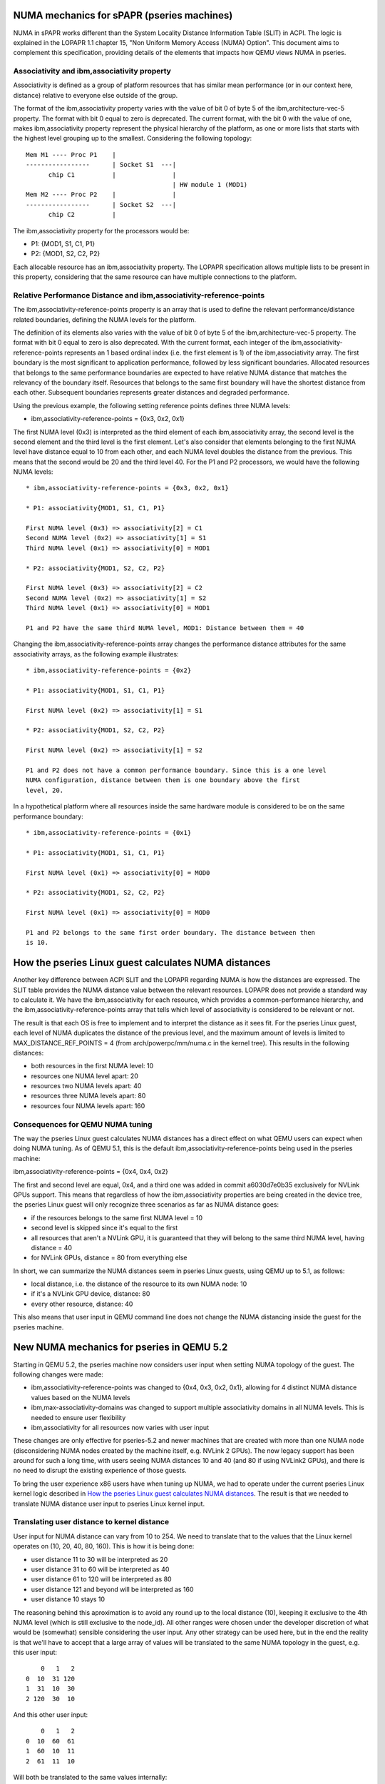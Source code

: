 
NUMA mechanics for sPAPR (pseries machines)
============================================

NUMA in sPAPR works different than the System Locality Distance
Information Table (SLIT) in ACPI. The logic is explained in the LOPAPR
1.1 chapter 15, "Non Uniform Memory Access (NUMA) Option". This
document aims to complement this specification, providing details
of the elements that impacts how QEMU views NUMA in pseries.

Associativity and ibm,associativity property
--------------------------------------------

Associativity is defined as a group of platform resources that has
similar mean performance (or in our context here, distance) relative to
everyone else outside of the group.

The format of the ibm,associativity property varies with the value of
bit 0 of byte 5 of the ibm,architecture-vec-5 property. The format with
bit 0 equal to zero is deprecated. The current format, with the bit 0
with the value of one, makes ibm,associativity property represent the
physical hierarchy of the platform, as one or more lists that starts
with the highest level grouping up to the smallest. Considering the
following topology:

::

    Mem M1 ---- Proc P1    |
    -----------------      | Socket S1  ---|
          chip C1          |               |
                                           | HW module 1 (MOD1)
    Mem M2 ---- Proc P2    |               |
    -----------------      | Socket S2  ---|
          chip C2          |

The ibm,associativity property for the processors would be:

* P1: {MOD1, S1, C1, P1}
* P2: {MOD1, S2, C2, P2}

Each allocable resource has an ibm,associativity property. The LOPAPR
specification allows multiple lists to be present in this property,
considering that the same resource can have multiple connections to the
platform.

Relative Performance Distance and ibm,associativity-reference-points
--------------------------------------------------------------------

The ibm,associativity-reference-points property is an array that is used
to define the relevant performance/distance  related boundaries, defining
the NUMA levels for the platform.

The definition of its elements also varies with the value of bit 0 of byte 5
of the ibm,architecture-vec-5 property. The format with bit 0 equal to zero
is also deprecated. With the current format, each integer of the
ibm,associativity-reference-points represents an 1 based ordinal index (i.e.
the first element is 1) of the ibm,associativity array. The first
boundary is the most significant to application performance, followed by
less significant boundaries. Allocated resources that belongs to the
same performance boundaries are expected to have relative NUMA distance
that matches the relevancy of the boundary itself. Resources that belongs
to the same first boundary will have the shortest distance from each
other. Subsequent boundaries represents greater distances and degraded
performance.

Using the previous example, the following setting reference points defines
three NUMA levels:

* ibm,associativity-reference-points = {0x3, 0x2, 0x1}

The first NUMA level (0x3) is interpreted as the third element of each
ibm,associativity array, the second level is the second element and
the third level is the first element. Let's also consider that elements
belonging to the first NUMA level have distance equal to 10 from each
other, and each NUMA level doubles the distance from the previous. This
means that the second would be 20 and the third level 40. For the P1 and
P2 processors, we would have the following NUMA levels:

::

  * ibm,associativity-reference-points = {0x3, 0x2, 0x1}

  * P1: associativity{MOD1, S1, C1, P1}

  First NUMA level (0x3) => associativity[2] = C1
  Second NUMA level (0x2) => associativity[1] = S1
  Third NUMA level (0x1) => associativity[0] = MOD1

  * P2: associativity{MOD1, S2, C2, P2}

  First NUMA level (0x3) => associativity[2] = C2
  Second NUMA level (0x2) => associativity[1] = S2
  Third NUMA level (0x1) => associativity[0] = MOD1

  P1 and P2 have the same third NUMA level, MOD1: Distance between them = 40

Changing the ibm,associativity-reference-points array changes the performance
distance attributes for the same associativity arrays, as the following
example illustrates:

::

  * ibm,associativity-reference-points = {0x2}

  * P1: associativity{MOD1, S1, C1, P1}

  First NUMA level (0x2) => associativity[1] = S1

  * P2: associativity{MOD1, S2, C2, P2}

  First NUMA level (0x2) => associativity[1] = S2

  P1 and P2 does not have a common performance boundary. Since this is a one level
  NUMA configuration, distance between them is one boundary above the first
  level, 20.


In a hypothetical platform where all resources inside the same hardware module
is considered to be on the same performance boundary:

::

  * ibm,associativity-reference-points = {0x1}

  * P1: associativity{MOD1, S1, C1, P1}

  First NUMA level (0x1) => associativity[0] = MOD0

  * P2: associativity{MOD1, S2, C2, P2}

  First NUMA level (0x1) => associativity[0] = MOD0

  P1 and P2 belongs to the same first order boundary. The distance between then
  is 10.


How the pseries Linux guest calculates NUMA distances
=====================================================

Another key difference between ACPI SLIT and the LOPAPR regarding NUMA is
how the distances are expressed. The SLIT table provides the NUMA distance
value between the relevant resources. LOPAPR does not provide a standard
way to calculate it. We have the ibm,associativity for each resource, which
provides a common-performance hierarchy,  and the ibm,associativity-reference-points
array that tells which level of associativity is considered to be relevant
or not.

The result is that each OS is free to implement and to interpret the distance
as it sees fit. For the pseries Linux guest, each level of NUMA duplicates
the distance of the previous level, and the maximum amount of levels is
limited to MAX_DISTANCE_REF_POINTS = 4 (from arch/powerpc/mm/numa.c in the
kernel tree). This results in the following distances:

* both resources in the first NUMA level: 10
* resources one NUMA level apart: 20
* resources two NUMA levels apart: 40
* resources three NUMA levels apart: 80
* resources four NUMA levels apart: 160


Consequences for QEMU NUMA tuning
---------------------------------

The way the pseries Linux guest calculates NUMA distances has a direct effect
on what QEMU users can expect when doing NUMA tuning. As of QEMU 5.1, this is
the default ibm,associativity-reference-points being used in the pseries
machine:

ibm,associativity-reference-points = {0x4, 0x4, 0x2}

The first and second level are equal, 0x4, and a third one was added in
commit a6030d7e0b35 exclusively for NVLink GPUs support. This means that
regardless of how the ibm,associativity properties are being created in
the device tree, the pseries Linux guest will only recognize three scenarios
as far as NUMA distance goes:

* if the resources belongs to the same first NUMA level = 10
* second level is skipped since it's equal to the first
* all resources that aren't a NVLink GPU, it is guaranteed that they will belong
  to the same third NUMA level, having distance = 40
* for NVLink GPUs, distance = 80 from everything else

In short, we can summarize the NUMA distances seem in pseries Linux guests, using
QEMU up to 5.1, as follows:

* local distance, i.e. the distance of the resource to its own NUMA node: 10
* if it's a NVLink GPU device, distance: 80
* every other resource, distance: 40

This also means that user input in QEMU command line does not change the
NUMA distancing inside the guest for the pseries machine.

New NUMA mechanics for pseries in QEMU 5.2
==========================================

Starting in QEMU 5.2, the pseries machine now considers user input when
setting NUMA topology of the guest. The following changes were made:

* ibm,associativity-reference-points was changed to {0x4, 0x3, 0x2, 0x1}, allowing
  for 4 distinct NUMA distance values based on the NUMA levels

* ibm,max-associativity-domains was changed to support multiple associativity
  domains in all NUMA levels. This is needed to ensure user flexibility

* ibm,associativity for all resources now varies with user input

These changes are only effective for pseries-5.2 and newer machines that are
created with more than one NUMA node (disconsidering NUMA nodes created by
the machine itself, e.g. NVLink 2 GPUs). The now legacy support has been
around for such a long time, with users seeing NUMA distances 10 and 40
(and 80 if using NVLink2 GPUs), and there is no need to disrupt the
existing experience of those guests.

To bring the user experience x86 users have when tuning up NUMA, we had
to operate under the current pseries Linux kernel logic described in
`How the pseries Linux guest calculates NUMA distances`_. The result
is that we needed to translate NUMA distance user input to pseries
Linux kernel input.

Translating user distance to kernel distance
--------------------------------------------

User input for NUMA distance can vary from 10 to 254. We need to translate
that to the values that the Linux kernel operates on (10, 20, 40, 80, 160).
This is how it is being done:

* user distance 11 to 30 will be interpreted as 20
* user distance 31 to 60 will be interpreted as 40
* user distance 61 to 120 will be interpreted as 80
* user distance 121 and beyond will be interpreted as 160
* user distance 10 stays 10

The reasoning behind this aproximation is to avoid any round up to the local
distance (10), keeping it exclusive to the 4th NUMA level (which is still
exclusive to the node_id). All other ranges were chosen under the developer
discretion of what would be (somewhat) sensible considering the user input.
Any other strategy can be used here, but in the end the reality is that we'll
have to accept that a large array of values will be translated to the same
NUMA topology in the guest, e.g. this user input:

::

      0   1   2
  0  10  31 120
  1  31  10  30
  2 120  30  10

And this other user input:

::

      0   1   2
  0  10  60  61
  1  60  10  11
  2  61  11  10

Will both be translated to the same values internally:

::

      0   1   2
  0  10  40  80
  1  40  10  20
  2  80  20  10

Users are encouraged to use only the kernel values in the NUMA definition to
avoid being taken by surprise with that the guest is actually seeing in the
topology. There are enough potential surprises that are inherent to the
associativity domain assignment process, discussed below.


How associativity domains are assigned
--------------------------------------

LOPAPR allows more than one associativity array (or 'string') per allocated
resource. This would be used to represent that the resource has multiple
connections with the board, and then the operational system, when deciding
NUMA distancing, should consider the associativity information that provides
the shortest distance.

The spapr implementation does not support multiple associativity arrays per
resource, neither does the pseries Linux kernel. We'll have to represent the
NUMA topology using one associativity per resource, which means that choices
and compromises are going to be made.

Consider the following NUMA topology entered by user input:

::

      0   1   2   3
  0  10  20  20  40
  1  20  10  80  40
  2  20  80  10  20
  3  40  40  20  10

Honoring just the relative distances of node 0 to every other node, one possible
value for all associativity arrays would be:

* node 0: 0 B A 0
* node 1: 0 0 A 1
* node 2: 0 0 A 2
* node 3: 0 B 0 3

With the reference points {0x4, 0x3, 0x2, 0x1}, for node 0:

* distance from 0 to 1 is 20 (no match at 0x4, will match at 0x3)
* distance from 0 to 2 is 20 (no match at 0x4, will match at 0x3)
* distance from 0 to 3 is 40 (no match at 0x4 and 0x3, will match
  at 0x2)

The distances related to node 0 are well represented. Doing for node 1, and keeping
in mind that we don't need to revisit node 0 again, the distance from node 1 to
2 is 80, matching at 0x4:

* node 1: C 0 A 1
* node 2: C 0 A 2

Over here we already have the first conflict. Even if we assign a new associativity
domain at 0x4 for 1 and 2, and we do that in the code, the kernel will define
the distance between 1 and 2 as 20, not 80, because both 1 and 2 have the "A"
associativity domain from the previous step. If we decide to discard the
associativity with "A" then the node 0 distances are compromised.

Following up with the distance from 1 to 3 being 40 (a match in 0x2) we have another
decision to make. These are the current associativity domains of each:

* node 1: C 0 A 1
* node 3: 0 B 0 3

There is already an associativity domain at 0x2 in node 3, "B", which was assigned
by the node 0 distances. If we define a new associativity domain at this level
for 1 and 3 we will overwrite the existing associativity between 0 and 3. What
the code is doing in this case is to assign the existing domain to the
current associativity, in this case, "B" is now assigned to the 0x2 of node 1,
resulting in the following associativity arrays:

* node 0: 0 B A 0
* node 1: C 0 A 1
* node 2: C B A 2
* node 3: 0 B 0 3

In the last step we will analyze just nodes 2 and 3. The desired distance between
2 and 3 is 20, i.e. a match in 0x3. Node 2 already has a domain assigned in 0x3,
A, so we do the same as we did in the previous case and assign it to node 3
at 0x3. This is the end result for the associativity arrays:

* node 0: 0 B A 0
* node 1: C 0 A 1
* node 2: C B A 2
* node 3: 0 B A 3

The kernel will read these arrays and will calculate the following NUMA topology for
the guest:

::

      0   1   2   3
  0  10  20  20  20
  1  20  10  20  20
  2  20  20  10  20
  3  20  20  20  10

Which is not what the user wanted, but it is what the current logic and implementation
constraints of the kernel and QEMU will provide inside the LOPAPR specification.

Changing a single value, specially a low distance value, makes for drastic changes
in the result. For example, with the same user input from above, but changing the
node distance from 0 to 1 to 40:

::

      0   1   2   3
  0  10  40  20  40
  1  40  10  80  40
  2  20  80  10  20
  3  40  40  20  10

This is the result inside the guest, applying the same heuristics:

::

  $ numactl -H
  available: 4 nodes (0-3)
  (...)
  node distances:
  node   0   1   2   3
    0:  10  40  20  20
    1:  40  10  80  40
    2:  20  80  10  20
    3:  20  40  20  10

This result is much closer to the user input and only a single distance was changed
from the original.

The kernel will always match with the shortest associativity domain possible, and we're
attempting to retain the previous established relations between the nodes. This means
that a distance equal to 20 between nodes A and B and the same distance 20 between nodes
A and F will cause the distance between B and F to also be 20. The same will happen to
other distances, but shorter distances has precedent over it to the distance calculation.

Users are welcome to use this knowledge and experiment with the input to get the
NUMA topology they want, or as closer as they want. The important thing is to keep
expectations up to par with what we are capable of provide at this moment: an
approximation.
